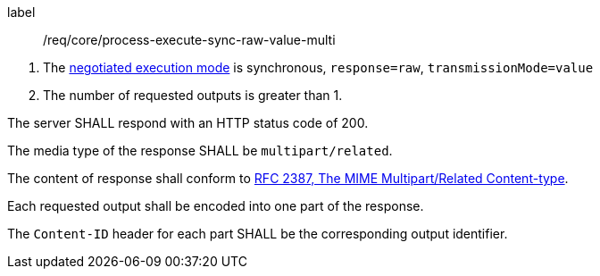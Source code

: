 [[req_core_process-execute-sync-raw-value-multi]]
[requirement]
====
[%metadata]
label:: /req/core/process-execute-sync-raw-value-multi
[.component,class=conditions]
--
. The <<sc_execution_mode,negotiated execution mode>> is synchronous, `response=raw`, `transmissionMode=value`
. The number of requested outputs is greater than 1.
--

[.component,class=part]
--
The server SHALL respond with an HTTP status code of 200.
--

[.component,class=part]
--
The media type of the response SHALL be `multipart/related`.
--

[.component,class=part]
--
The content of response shall conform to https://datatracker.ietf.org/doc/html/rfc2387[RFC 2387, The MIME Multipart/Related Content-type].
--

[.component,class=part]
--
Each requested output shall be encoded into one part of the response.
--

[.component,class=part]
--
The `Content-ID` header for each part SHALL be the corresponding output identifier.
--
====
